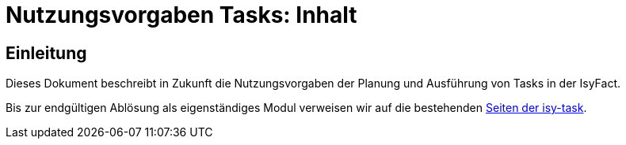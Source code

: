 = Nutzungsvorgaben Tasks: Inhalt

// tag::inhalt[]
[[einleitung]]

== Einleitung

Dieses Dokument beschreibt in Zukunft die Nutzungsvorgaben der Planung und Ausführung von Tasks in der IsyFact.

Bis zur endgültigen Ablösung als eigenständiges Modul verweisen wir auf die bestehenden
xref:4.0.x@isyfact-standards-doku:isy-task:konzept.adoc[Seiten der isy-task].


// end::inhalt[]
